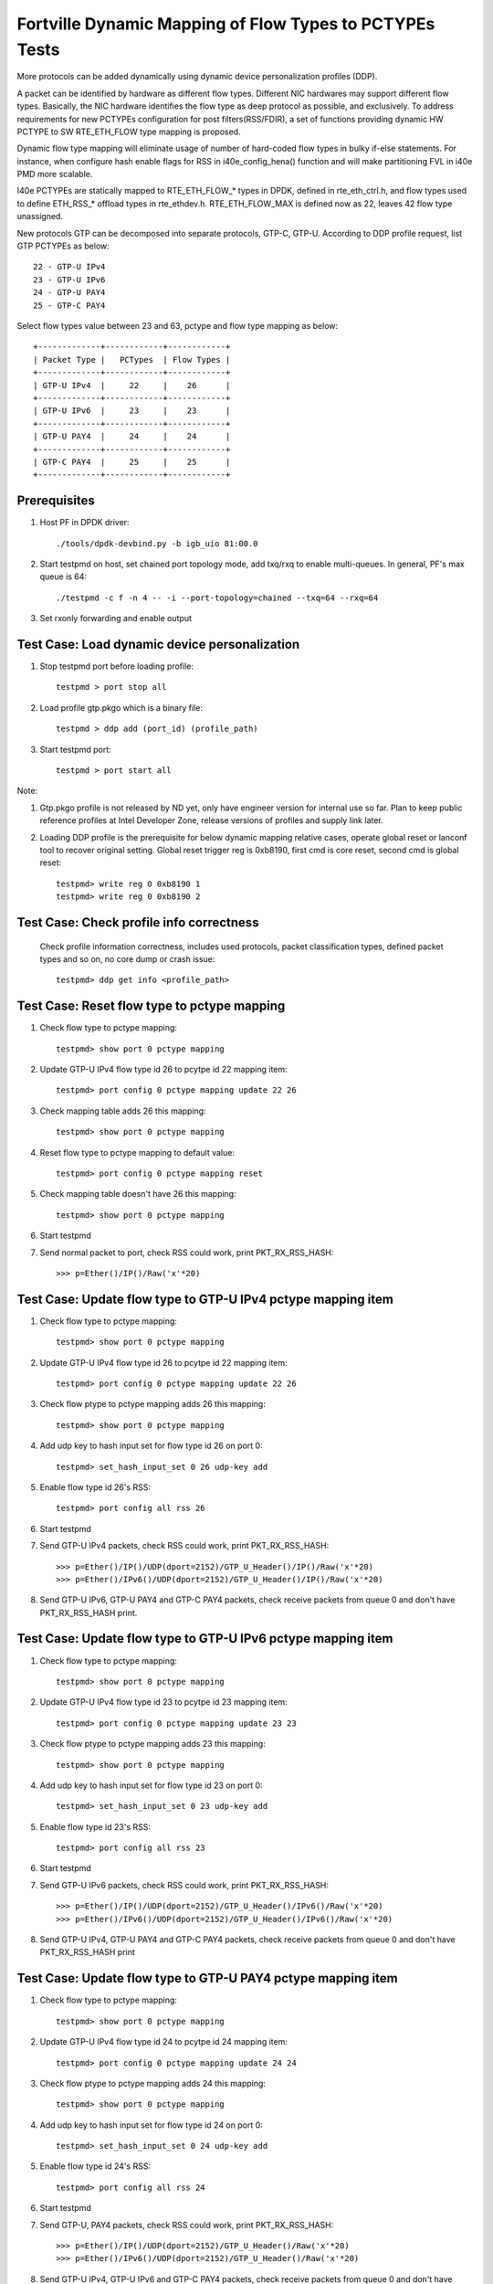 .. Copyright (c) <2017>, Intel Corporation
   All rights reserved.

   Redistribution and use in source and binary forms, with or without
   modification, are permitted provided that the following conditions
   are met:

   - Redistributions of source code must retain the above copyright
     notice, this list of conditions and the following disclaimer.

   - Redistributions in binary form must reproduce the above copyright
     notice, this list of conditions and the following disclaimer in
     the documentation and/or other materials provided with the
     distribution.

   - Neither the name of Intel Corporation nor the names of its
     contributors may be used to endorse or promote products derived
     from this software without specific prior written permission.

   THIS SOFTWARE IS PROVIDED BY THE COPYRIGHT HOLDERS AND CONTRIBUTORS
   "AS IS" AND ANY EXPRESS OR IMPLIED WARRANTIES, INCLUDING, BUT NOT
   LIMITED TO, THE IMPLIED WARRANTIES OF MERCHANTABILITY AND FITNESS
   FOR A PARTICULAR PURPOSE ARE DISCLAIMED. IN NO EVENT SHALL THE
   COPYRIGHT OWNER OR CONTRIBUTORS BE LIABLE FOR ANY DIRECT, INDIRECT,
   INCIDENTAL, SPECIAL, EXEMPLARY, OR CONSEQUENTIAL DAMAGES
   (INCLUDING, BUT NOT LIMITED TO, PROCUREMENT OF SUBSTITUTE GOODS OR
   SERVICES; LOSS OF USE, DATA, OR PROFITS; OR BUSINESS INTERRUPTION)
   HOWEVER CAUSED AND ON ANY THEORY OF LIABILITY, WHETHER IN CONTRACT,
   STRICT LIABILITY, OR TORT (INCLUDING NEGLIGENCE OR OTHERWISE)
   ARISING IN ANY WAY OUT OF THE USE OF THIS SOFTWARE, EVEN IF ADVISED
   OF THE POSSIBILITY OF SUCH DAMAGE.

========================================================
Fortville Dynamic Mapping of Flow Types to PCTYPEs Tests
========================================================

More protocols can be added dynamically using dynamic device personalization 
profiles (DDP).

A packet can be identified by hardware as different flow types. Different
NIC hardwares may support different flow types. Basically, the NIC hardware 
identifies the flow type as deep protocol as possible, and exclusively.
To address requirements for new PCTYPEs configuration for post 
filters(RSS/FDIR), a set of functions providing dynamic HW PCTYPE to 
SW RTE_ETH_FLOW type mapping is proposed. 

Dynamic flow type mapping will eliminate usage of number of hard-coded flow 
types in bulky if-else statements. For instance, when configure hash enable 
flags for RSS in i40e_config_hena() function and will make partitioning FVL
in i40e PMD more scalable. 

I40e PCTYPEs are statically mapped to RTE_ETH_FLOW_* types in DPDK, defined in 
rte_eth_ctrl.h, and flow types used to define ETH_RSS_* offload types in 
rte_ethdev.h. 
RTE_ETH_FLOW_MAX is defined now as 22, leaves 42 flow type unassigned. 

New protocols GTP can be decomposed into separate protocols, GTP-C, GTP-U. 
According to DDP profile request, list GTP PCTYPEs as below::
    
    22 - GTP-U IPv4
    23 - GTP-U IPv6
    24 - GTP-U PAY4
    25 - GTP-C PAY4

Select flow types value between 23 and 63, pctype and flow type mapping as
below::

    +-------------+------------+------------+
    | Packet Type |   PCTypes  | Flow Types |
    +-------------+------------+------------+
    | GTP-U IPv4  |     22     |    26      |
    +-------------+------------+------------+
    | GTP-U IPv6  |     23     |    23      |
    +-------------+------------+------------+
    | GTP-U PAY4  |     24     |    24      |
    +-------------+------------+------------+
    | GTP-C PAY4  |     25     |    25      |
    +-------------+------------+------------+

Prerequisites
=============

1. Host PF in DPDK driver::

    ./tools/dpdk-devbind.py -b igb_uio 81:00.0

2. Start testpmd on host, set chained port topology mode, add txq/rxq to 
   enable multi-queues. In general, PF's max queue is 64::

    ./testpmd -c f -n 4 -- -i --port-topology=chained --txq=64 --rxq=64
	 
3. Set rxonly forwarding and enable output


Test Case: Load dynamic device personalization 
================================================

1. Stop testpmd port before loading profile::

    testpmd > port stop all

2. Load profile gtp.pkgo which is a binary file::

    testpmd > ddp add (port_id) (profile_path)
	
3. Start testpmd port::

    testpmd > port start all

Note:
	
1. Gtp.pkgo profile is not released by ND yet, only have engineer version for
   internal use so far. Plan to keep public reference profiles at Intel
   Developer Zone, release versions of profiles and supply link later.
	
2. Loading DDP profile is the prerequisite for below dynamic mapping relative 
   cases, operate global reset or lanconf tool to recover original setting. 
   Global reset trigger reg is 0xb8190, first cmd is core reset, second cmd 
   is global reset::
    
    testpmd> write reg 0 0xb8190 1
    testpmd> write reg 0 0xb8190 2
	  

Test Case: Check profile info correctness
=========================================
   Check profile information correctness, includes used protocols, packet 
   classification types, defined packet types and so on, no core dump or 
   crash issue::
      
    testpmd> ddp get info <profile_path>


Test Case: Reset flow type to pctype mapping 
============================================
1. Check flow type to pctype mapping::

    testpmd> show port 0 pctype mapping
	
2. Update GTP-U IPv4 flow type id 26 to pcytpe id 22 mapping item::

    testpmd> port config 0 pctype mapping update 22 26
	
3. Check mapping table adds 26 this mapping::

    testpmd> show port 0 pctype mapping
	
4. Reset flow type to pctype mapping to default value::

    testpmd> port config 0 pctype mapping reset
	
5. Check mapping table doesn't have 26 this mapping::

    testpmd> show port 0 pctype mapping

6. Start testpmd

7. Send normal packet to port, check RSS could work, print PKT_RX_RSS_HASH::
    
    >>> p=Ether()/IP()/Raw('x'*20)


Test Case: Update flow type to GTP-U IPv4 pctype mapping item
=============================================================
1. Check flow type to pctype mapping::

    testpmd> show port 0 pctype mapping
	
2. Update GTP-U IPv4 flow type id 26 to pcytpe id 22 mapping item::

    testpmd> port config 0 pctype mapping update 22 26
	
3. Check flow ptype to pctype mapping adds 26 this mapping::

    testpmd> show port 0 pctype mapping
	
4. Add udp key to hash input set for flow type id 26 on port 0::

    testpmd> set_hash_input_set 0 26 udp-key add

5. Enable flow type id 26's RSS::

    testpmd> port config all rss 26

6. Start testpmd

7. Send GTP-U IPv4 packets, check RSS could work, print PKT_RX_RSS_HASH::

    >>> p=Ether()/IP()/UDP(dport=2152)/GTP_U_Header()/IP()/Raw('x'*20)
    >>> p=Ether()/IPv6()/UDP(dport=2152)/GTP_U_Header()/IP()/Raw('x'*20)

8. Send GTP-U IPv6, GTP-U PAY4 and GTP-C PAY4 packets, check receive packets 
   from queue 0 and don't have PKT_RX_RSS_HASH print.
  

Test Case: Update flow type to GTP-U IPv6 pctype mapping item
=============================================================
1. Check flow type to pctype mapping::

    testpmd> show port 0 pctype mapping

2. Update GTP-U IPv4 flow type id 23 to pcytpe id 23 mapping item::

    testpmd> port config 0 pctype mapping update 23 23
	
3. Check flow ptype to pctype mapping adds 23 this mapping::

    testpmd> show port 0 pctype mapping
	
4. Add udp key to hash input set for flow type id 23 on port 0::

    testpmd> set_hash_input_set 0 23 udp-key add

5. Enable flow type id 23's RSS::

    testpmd> port config all rss 23

6. Start testpmd

7. Send GTP-U IPv6 packets, check RSS could work, print PKT_RX_RSS_HASH::

    >>> p=Ether()/IP()/UDP(dport=2152)/GTP_U_Header()/IPv6()/Raw('x'*20)
    >>> p=Ether()/IPv6()/UDP(dport=2152)/GTP_U_Header()/IPv6()/Raw('x'*20)

8. Send GTP-U IPv4, GTP-U PAY4 and GTP-C PAY4 packets, check receive 
   packets from queue 0 and don't have PKT_RX_RSS_HASH print
  

  
Test Case: Update flow type to GTP-U PAY4 pctype mapping item
=============================================================
1. Check flow type to pctype mapping::

    testpmd> show port 0 pctype mapping
	
2. Update GTP-U IPv4 flow type id 24 to pcytpe id 24 mapping item::

    testpmd> port config 0 pctype mapping update 24 24
	
3. Check flow ptype to pctype mapping adds 24 this mapping::

    testpmd> show port 0 pctype mapping
	
4. Add udp key to hash input set for flow type id 24 on port 0::

    testpmd> set_hash_input_set 0 24 udp-key add

5. Enable flow type id 24's RSS::

    testpmd> port config all rss 24

6. Start testpmd

7. Send GTP-U, PAY4 packets, check RSS could work, print PKT_RX_RSS_HASH::

    >>> p=Ether()/IP()/UDP(dport=2152)/GTP_U_Header()/Raw('x'*20)
    >>> p=Ether()/IPv6()/UDP(dport=2152)/GTP_U_Header()/Raw('x'*20)

8. Send GTP-U IPv4, GTP-U IPv6 and GTP-C PAY4 packets, check receive 
   packets from queue 0 and don't have PKT_RX_RSS_HASH print.
 
	  
Test Case: Update flow type to GTP-C PAY4 pctype mapping item
=============================================================
1. Check flow ptype to pctype mapping::

    testpmd> show port 0 pctype mapping
	
2. Update GTP-C PAY4 flow type id 25 to pcytpe id 25 mapping item::

    testpmd> port config 0 pctype mapping update 25 25
	
3. Check flow ptype to pctype mapping adds 25 this mapping 
	
4. Add udp key to hash input set for flow type id 25 on port 0::

    testpmd> set_hash_input_set 0 25 udp-key add

5. Enable flow type id 25's RSS::

    testpmd> port config all rss 25

6. Start testpmd

7. Send GTP-C PAY4 packets, check RSS could work, print PKT_RX_RSS_HASH::

    >>> p=Ether()/IP()/UDP(dport=2123)/GTP_U_Header()/Raw('x'*20)
    >>> p=Ether()/IPv6()/UDP(dport=2123)/GTP_U_Header()/Raw('x'*20)

8. Send GTP-U IPv4, GTP-U IPv6 and GTP-U PAY4 packets, check receive packets
   from queue 0 and don't have PKT_RX_RSS_HASH print.

   
GTP packet
==========

Note:

1. List all of profile supported GTP packets as below, also could use "ddp get
   info gtp.pkgo" to check profile information. Below left number is ptype
   value, right are layer types::

    167: IPV4, GTP-C, PAY4

2. Scapy 2.3.3+ versions support to send GTP packet. Please check your scapy
   tool could send below different GTP types' packets successfully then run
   above tests.


GTP-C packet types
==================

167: IPV4, GTP-C, PAY4::

    p=Ether()/IP()/UDP(dport=2123)/GTP_U_Header()/Raw('x'*20)

168: IPV6, GTP-C, PAY4::

    p=Ether()/IPv6()/UDP(dport=2123)/GTP_U_Header()/Raw('x'*20)
 
GTP-U data packet types, IPv4 transport, IPv4 payload
=====================================================

169: IPV4 GTPU IPV4 PAY3::

    p=Ether()/IP()/UDP(dport=2152)/GTP_U_Header()/IP()/Raw('x'*20)

170: IPV4 GTPU IPV4FRAG PAY3::

    p=Ether()/IP()/UDP(dport=2152)/GTP_U_Header()/IP(frag=5)/Raw('x'*20)

171: IPV4 GTPU IPV4 UDP PAY4::

    p=Ether()/IP()/UDP(dport=2152)/GTP_U_Header()/IP()/UDP()/Raw('x'*20)

172: IPV4 GTPU IPV4 TCP PAY4::

    p=Ether()/IP()/UDP(dport=2152)/GTP_U_Header()/IP()/TCP()/Raw('x'*20)

173: IPV4 GTPU IPV4 SCTP PAY4::

    p=Ether()/IP()/UDP(dport=2152)/GTP_U_Header()/IP()/SCTP()/Raw('x'*20)

174: IPV4 GTPU IPV4 ICMP PAY4::

    p=Ether()/IP()/UDP(dport=2152)/GTP_U_Header()/IP()/ICMP()/Raw('x'*20)

GTP-U data packet types, IPv6 transport, IPv4 payload
=====================================================

175: IPV6 GTPU IPV4 PAY3::

    p=Ether()/IPv6()/UDP(dport=2152)/GTP_U_Header()/IP()/Raw('x'*20)

176: IPV6 GTPU IPV4FRAG PAY3::

    p=Ether()/IPv6()/UDP(dport=2152)/GTP_U_Header()/IP(frag=5)/Raw('x'*20)

177: IPV6 GTPU IPV4 UDP PAY4::

    p=Ether()/IPv6()/UDP(dport=2152)/GTP_U_Header()/IP()/UDP()/Raw('x'*20)

178: IPV6 GTPU IPV4 TCP PAY4::

    p=Ether()/IPv6()/UDP(dport=2152)/GTP_U_Header()/IP()/TCP()/Raw('x'*20)

179: IPV6 GTPU IPV4 SCTP PAY4::

    p=Ether()/IPv6()/UDP(dport=2152)/GTP_U_Header()/IP()/SCTP()/Raw('x'*20)

180: IPV6 GTPU IPV4 ICMP PAY4::

    p=Ether()/IPv6()/UDP(dport=2152)/GTP_U_Header()/IP()/ICMP()/Raw('x'*20)

GTP-U control packet types
==========================

181: IPV4, GTP-U, PAY4::

    p=Ether()/IP()/UDP(dport=2152)/GTP_U_Header()/Raw('x'*20)

182: PV6, GTP-U, PAY4::

    p=Ether()/IPv6()/UDP(dport=2152)/GTP_U_Header()/Raw('x'*20)
 
GTP-U data packet types, IPv4 transport, IPv6 payload
=====================================================

183: IPV4 GTPU IPV6FRAG PAY3::

    p=Ether()/IP()/UDP(dport=2152)/GTP_U_Header()/IPv6()/IPv6ExtHdrFragment()/Raw('x'*20)

184: IPV4 GTPU IPV6 PAY3::

    p=Ether()/IP()/UDP(dport=2152)/GTP_U_Header()/IPv6()/Raw('x'*20)

185: IPV4 GTPU IPV6 UDP PAY4::

    p=Ether()/IP()/UDP(dport=2152)/GTP_U_Header()/IPv6()/UDP()/Raw('x'*20)

186: IPV4 GTPU IPV6 TCP PAY4::

    p=Ether()/IP()/UDP(dport=2152)/GTP_U_Header()/IPv6()/TCP()/Raw('x'*20)

187: IPV4 GTPU IPV6 SCTP PAY4::

    p=Ether()/IP()/UDP(dport=2152)/GTP_U_Header()/IPv6()/SCTP()/Raw('x'*20)

188: IPV4 GTPU IPV6 ICMPV6 PAY4::
    
    p=Ether()/IP()/UDP(dport=2152)/GTP_U_Header()/IPv6(nh=58)/ICMP()/Raw('x'*20)

GTP-U data packet types, IPv6 transport, IPv6 payload
=====================================================

189: IPV6 GTPU IPV6 PAY3::

    p=Ether()/IPv6()/UDP(dport=2152)/GTP_U_Header()/IPv6()/Raw('x'*20)

190: IPV6 GTPU IPV6FRAG PAY3::

    p=Ether()/IPv6()/UDP(dport=2152)/GTP_U_Header()/IPv6()/IPv6ExtHdrFragment()/Raw('x'*20)

191: IPV6 GTPU IPV6 UDP PAY4::

    p=Ether()/IPv6()/UDP(dport=2152)/GTP_U_Header()/IPv6()/UDP()/Raw('x'*20)

113: IPV6 GTPU IPV6 TCP PAY4::

    p=Ether()/IPv6()/UDP(dport=2152)/GTP_U_Header()/IPv6()/TCP()/Raw('x'*20)

120: IPV6 GTPU IPV6 SCTP PAY4::

    p=Ether()/IPv6()/UDP(dport=2152)/GTP_U_Header()/IPv6()/SCTP()/Raw('x'*20)

128: IPV6 GTPU IPV6 ICMPV6 PAY4::

    p=Ether()/IPv6()/UDP(dport=2152)/GTP_U_Header()/IPv6(nh=58)/ICMP()/Raw('x'*20)


